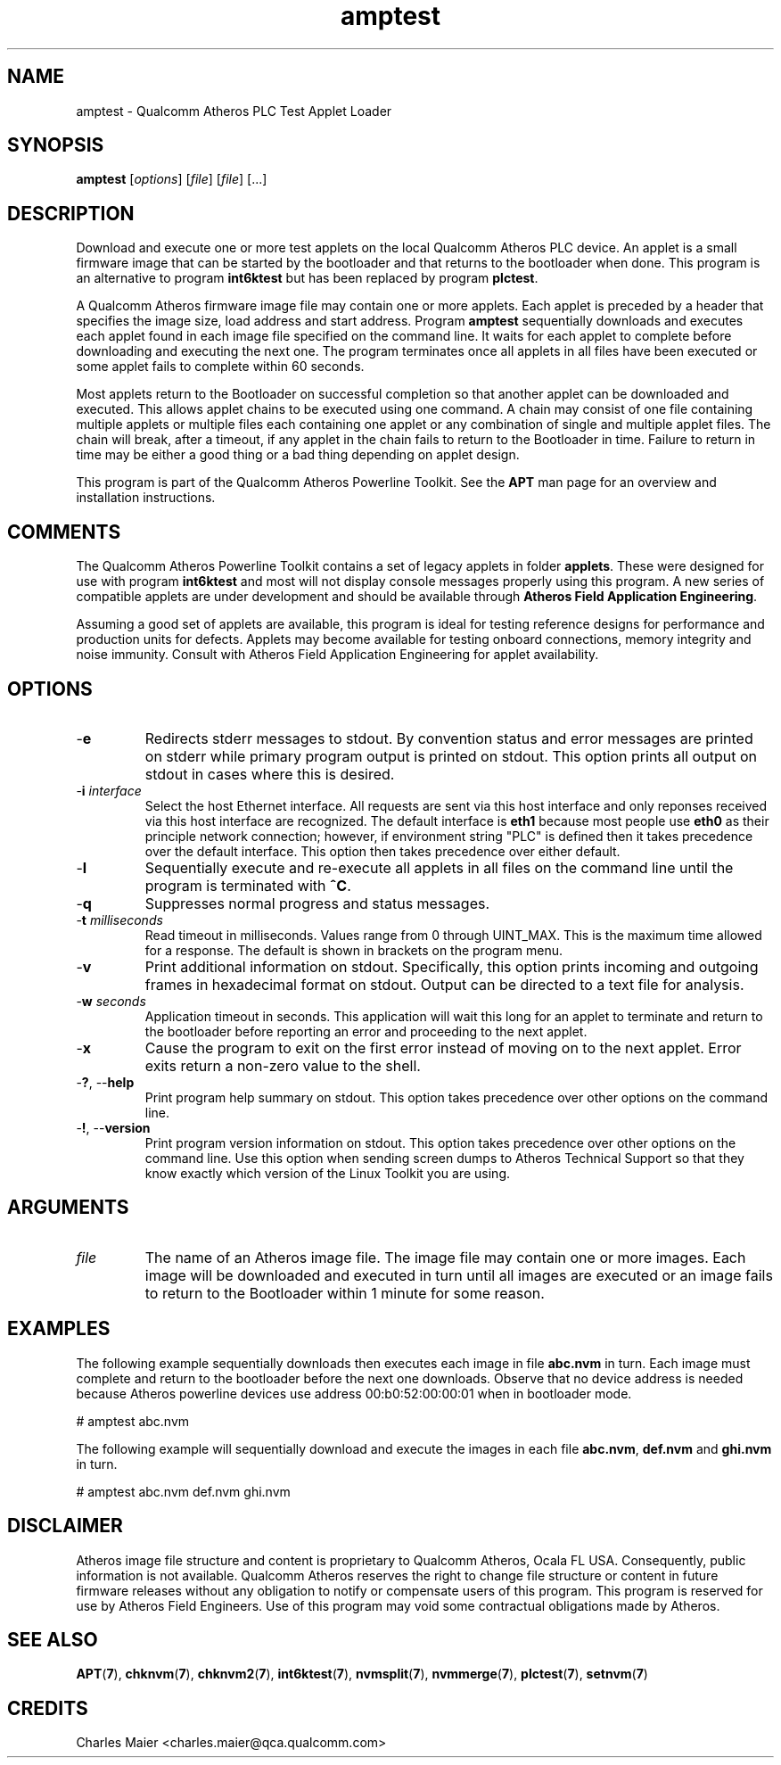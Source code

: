 .TH amptest 7 "December 2012" "plc-utils-2.1.3" "Qualcomm Atheros Powerline Toolkit"

.SH NAME
amptest - Qualcomm Atheros PLC Test Applet Loader

.SH SYNOPSIS
.BR amptest
.RI [ options ] 
.RI [ file ] 
.RI [ file ] 
[...]

.SH DESCRIPTION
Download and execute one or more test applets on the local Qualcomm Atheros PLC device.
An applet is a small firmware image that can be started by the bootloader and that returns to the bootloader when done.
This program is an alternative to program \fBint6ktest\fR but has been replaced by program \fBplctest\fR.
.PP
A Qualcomm Atheros firmware image file may contain one or more applets.
Each applet is preceded by a header that specifies the image size, load address and start address.
Program \fBamptest\fR sequentially downloads and executes each applet found in each image file specified on the command line.
It waits for each applet to complete before downloading and executing the next one.
The program terminates once all applets in all files have been executed or some applet fails to complete within 60 seconds.
.PP
Most applets return to the Bootloader on successful completion so that another applet can be downloaded and executed.
This allows applet chains to be executed using one command.
A chain may consist of one file containing multiple applets or multiple files each containing one applet or any combination of single and multiple applet files.
The chain will break, after a timeout, if any applet in the chain fails to return to the Bootloader in time.
Failure to return in time may be either a good thing or a bad thing depending on applet design.
.PP
This program is part of the Qualcomm Atheros Powerline Toolkit.
See the \fBAPT\fR man page for an overview and installation instructions.

.SH COMMENTS
The Qualcomm Atheros Powerline Toolkit contains a set of legacy applets in folder \fBapplets\fR.
These were designed for use with program \fBint6ktest\fR and most will not display console messages properly using this program.
A new series of compatible applets are under development and should be available through \fBAtheros Field Application Engineering\fR.
.PP
Assuming a good set of applets are available, this program is ideal for testing reference designs for performance and production units for defects.
Applets may become available for testing onboard connections, memory integrity and noise immunity.
Consult with Atheros Field Application Engineering for applet availability.

.SH OPTIONS

.TP
.RB - e
Redirects stderr messages to stdout.
By convention status and error messages are printed on stderr while primary program output is printed on stdout.
This option prints all output on stdout in cases where this is desired.

.TP
-\fBi\fR \fIinterface\fR
Select the host Ethernet interface.
All requests are sent via this host interface and only reponses received via this host interface are recognized.
The default interface is \fBeth1\fR because most people use \fBeth0\fR as their principle network connection; however, if environment string "PLC" is defined then it takes precedence over the default interface.
This option then takes precedence over either default.

.TP
.RB - l
Sequentially execute and re-execute all applets in all files on the command line until the program is terminated with \fB^C\fR.

.TP
.RB - q
Suppresses normal progress and status messages.

.TP
-\fBt \fImilliseconds\fR
Read timeout in milliseconds.
Values range from 0 through UINT_MAX.
This is the maximum time allowed for a response.
The default is shown in brackets on the program menu.

.TP
.RB - v
Print additional information on stdout.
Specifically, this option prints incoming and outgoing frames in hexadecimal format on stdout.
Output can be directed to a text file for analysis.

.TP
-\fBw \fIseconds\fR
Application timeout in seconds.
This application will wait this long for an applet to terminate and return to the bootloader before reporting an error and proceeding to the next applet.

.TP
.RB - x
Cause the program to exit on the first error instead of moving on to the next applet.
Error exits return a non-zero value to the shell.

.TP
-\fB?\fR, --\fBhelp\fR
Print program help summary on stdout.
This option takes precedence over other options on the command line.

.TP
-\fB!\fR, --\fBversion\fR
Print program version information on stdout.
This option takes precedence over other options on the command line.
Use this option when sending screen dumps to Atheros Technical Support so that they know exactly which version of the Linux Toolkit you are using.

.SH ARGUMENTS

.TP
\fIfile\fR
The name of an Atheros image file.
The image file may contain one or more images.
Each image will be downloaded and executed in turn until all images are executed or an image fails to return to the Bootloader within 1 minute for some reason.

.SH EXAMPLES
The following example sequentially downloads then executes each image in file \fBabc.nvm\fR in turn.
Each image must complete and return to the bootloader before the next one downloads.
Observe that no device address is needed because Atheros powerline devices use address 00:b0:52:00:00:01 when in bootloader mode.
.PP
   # amptest abc.nvm
.PP
The following example will sequentially download and execute the images in each file \fBabc.nvm\fR, \fBdef.nvm\fR and \fBghi.nvm\fR in turn.
.PP
   # amptest abc.nvm def.nvm ghi.nvm

.SH DISCLAIMER
Atheros image file structure and content is proprietary to Qualcomm Atheros, Ocala FL USA.
Consequently, public information is not available.
Qualcomm Atheros reserves the right to change file structure or content in future firmware releases without any obligation to notify or compensate users of this program.
This program is reserved for use by Atheros Field Engineers.
Use of this program may void some contractual obligations made by Atheros.

.SH SEE ALSO
.BR APT ( 7 ),
.BR chknvm ( 7 ),
.BR chknvm2 ( 7 ),
.BR int6ktest ( 7 ),
.BR nvmsplit ( 7 ),
.BR nvmmerge ( 7 ),
.BR plctest ( 7 ),
.BR setnvm ( 7 )

.SH CREDITS
 Charles Maier <charles.maier@qca.qualcomm.com>
